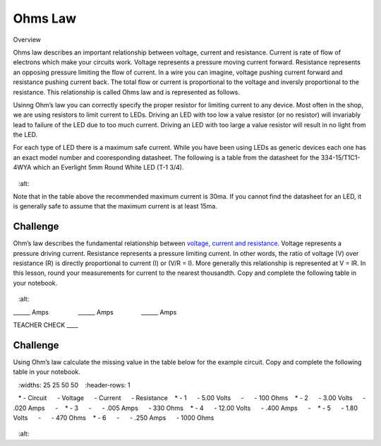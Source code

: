 Ohms Law
========

Overview

Ohms law describes an important relationship between voltage, current and resistance. Current is rate of flow of electrons which make your circuits work. Voltage represents a pressure moving current forward. Resistance represents an opposing pressure limiting the flow of current. In a wire you can imagine, voltage pushing current forward and resistance pushing current back. The total flow or current is proportional to the voltage and inversly proportional to the resistance. This relationship is called Ohms law and is represented as follows.


Usinng Ohm’s law you can correctly specify the proper resistor for limiting
current to any device. Most often in the shop, we are using resistors to
limit current to LEDs. Driving an LED with too low a value resistor (or no resistor) will invariably
lead to failure of the LED due to too much current. Driving an LED with
too large a value resistor will result in no light from the LED.

For each type of LED there is a maximum safe current. While you have been using LEDs as generic devices each one has an exact model number and cooresponding datasheet. The following is a
table from the datasheet for the 334-15/T1C1-4WYA which an Everlight 5mm
Round White LED (T-1 3/4). 

.. figure:: images/image94.png
   :alt: 

Note that in the table above the recommended maximum current is 30ma. If
you cannot find the datasheet for an LED, it is generally safe to assume
that the maximum current is at least 15ma.

Challenge
---------

Ohm’s law describes the fundamental relationship between `voltage,
current and
resistance <https://www.google.com/url?q=https://docs.google.com/document/d/1BmZbXzxnD2j17QToSZ9jeZmnP7burwfksfQq2v4zu-Y/edit%23heading%3Dh.7g89z82u0oqw&sa=D&ust=1587613173896000>`__.
Voltage represents a pressure driving current. Resistance represents a
pressure limiting current. In other words, the ratio of voltage (V) over
resistance (R) is directly proportional to current (I) or (V/R = I).
More generally this relationship is represented at V = IR. In this
lesson, round your measurements for current to the nearest thousandth. Copy and complete the following table in your notebook.

.. figure:: images/image35.png
   :alt: 

\_\_\_\_\_\_ Amps                 \_\_\_\_\_\_
Amps                \_\_\_\_\_\_ Amps

TEACHER CHECK \_\_\_\_

Challenge
---------

Using Ohm’s law calculate the missing value in the table below for the
example circuit. Copy and complete the following table in your notebook.

.. list-table:: Ohms Law
   :widths: 25 25 50 50
   :header-rows: 1

   * - Circuit
     - Voltage
     - Current
     - Resistance
   * - 1
     - 5.00 Volts
     - 
     - 100 Ohms
   * - 2
     - 3.00 Volts
     - .020 Amps
     - 
   * - 3
     - 
     - .005 Amps
     - 330 Ohms
   * - 4
     - 12.00 Volts
     - .400 Amps
     - 
   * - 5
     - 1.80 Volts
     - 
     - 470 Ohms
   * - 6
     - 
     - .250 Amps
     - 1000 Ohms

.. figure:: images/image86.png
   :alt: 
